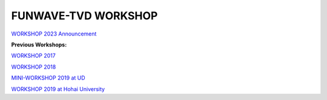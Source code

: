 .. _section-workshop:

**FUNWAVE-TVD WORKSHOP**
========================
.. image:: images/workshop/group.png


`WORKSHOP 2023 Announcement <workshop_2023.html>`_ 

**Previous Workshops:**

`WORKSHOP 2017 <workshop_2017.html>`_

`WORKSHOP 2018 <workshop_2018.html>`_

`MINI-WORKSHOP 2019 at UD <workshop_2019_UD.html>`_

`WORKSHOP 2019 at Hohai University <workshop_2019.html>`_




